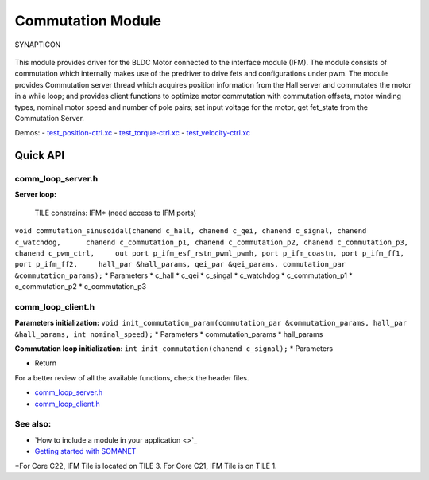 Commutation Module
==================

.. figure:: https://s3-eu-west-1.amazonaws.com/synapticon-resources/images/logos/synapticon_fullname_blackoverwhite_280x48.png
   :align: center
   :alt: SYNAPTICON

   SYNAPTICON
This module provides driver for the BLDC Motor connected to the
interface module (IFM). The module consists of commutation which
internally makes use of the predriver to drive fets and configurations
under pwm. The module provides Commutation server thread which acquires
position information from the Hall server and commutates the motor in a
while loop; and provides client functions to optimize motor commutation
with commutation offsets, motor winding types, nominal motor speed and
number of pole pairs; set input voltage for the motor, get fet\_state
from the Commutation Server.

Demos: -
`test\_position-ctrl.xc <https://github.com/synapticon/sc_sncn_motorctrl_sin/blob/master/test_position-ctrl/src/test_position-ctrl.xc>`_
-
`test\_torque-ctrl.xc <https://github.com/synapticon/sc_sncn_motorctrl_sin/blob/master/test_torque-ctrl/src/test_torque-ctrl.xc>`_
-
`test\_velocity-ctrl.xc <https://github.com/synapticon/sc_sncn_motorctrl_sin/tree/master/test_velocity-ctrl/src>`_

**Quick API**
~~~~~~~~~~~~~

**comm\_loop\_server.h**
^^^^^^^^^^^^^^^^^^^^^^^^

**Server loop:**

    TILE constrains: IFM\* (need access to IFM ports)

``void commutation_sinusoidal(chanend c_hall, chanend c_qei, chanend c_signal, chanend c_watchdog,      chanend c_commutation_p1, chanend c_commutation_p2, chanend c_commutation_p3, chanend c_pwm_ctrl,     out port p_ifm_esf_rstn_pwml_pwmh, port p_ifm_coastn, port p_ifm_ff1, port p_ifm_ff2,     hall_par &hall_params, qei_par &qei_params, commutation_par &commutation_params);``
\* Parameters \* c\_hall \* c\_qei \* c\_singal \* c\_watchdog \*
c\_commutation\_p1 \* c\_commutation\_p2 \* c\_commutation\_p3

**comm\_loop\_client.h**
^^^^^^^^^^^^^^^^^^^^^^^^

**Parameters initialization:**
``void init_commutation_param(commutation_par &commutation_params, hall_par &hall_params, int nominal_speed);``
\* Parameters \* commutation\_params \* hall\_params

**Commutation loop initialization:**
``int init_commutation(chanend c_signal);`` \* Parameters

-  Return

For a better review of all the available functions, check the header
files.

-  `comm\_loop\_server.h <https://github.com/synapticon/sc_sncn_motorctrl_sin/blob/master/module_commutation/include/comm_loop_server.h>`_
-  `comm\_loop\_client.h <https://github.com/synapticon/sc_sncn_motorctrl_sin/blob/master/module_commutation/include/comm_loop_client.h>`_

**See also**:
^^^^^^^^^^^^^

-  `How to include a module in your application <>`_
-  `Getting started with
   SOMANET <http://doc.synapticon.com/wiki/index.php/Category:Getting_Started_with_SOMANET>`_

\*For Core C22, IFM Tile is located on TILE 3. For Core C21, IFM Tile is
on TILE 1.
